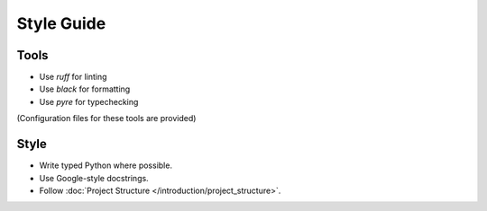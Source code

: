 ===========
Style Guide
===========

-----
Tools
-----

* Use `ruff` for linting
* Use `black` for formatting
* Use `pyre` for typechecking

(Configuration files for these tools are provided)

-----
Style
-----

* Write typed Python where possible.
* Use Google-style docstrings.
* Follow :doc:`Project Structure </introduction/project_structure>`.
